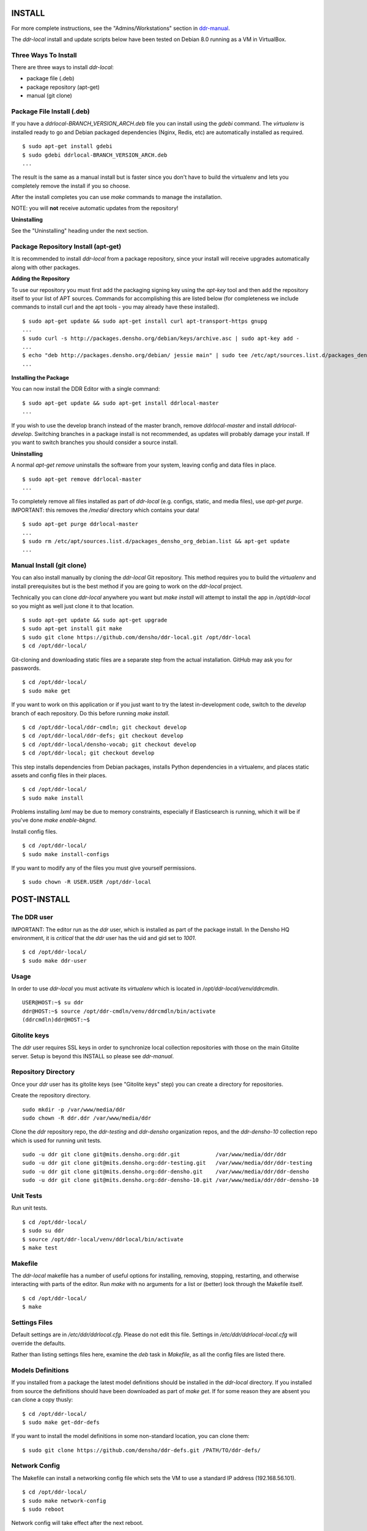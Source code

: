 INSTALL
=======

For more complete instructions, see the "Admins/Workstations" section
in `ddr-manual <https://github.com/densho/ddr-manual/>`_.

The `ddr-local` install and update scripts below have been tested on
Debian 8.0 running as a VM in VirtualBox.


Three Ways To Install
---------------------

There are three ways to install `ddr-local`:

- package file (.deb)
- package repository (apt-get)
- manual (git clone)


Package File Install (.deb)
---------------------------

If you have a `ddrlocal-BRANCH_VERSION_ARCH.deb` file you can install
using the `gdebi` command.  The `virtualenv` is installed ready to go
and Debian packaged dependencies (Nginx, Redis, etc) are automatically
installed as required.
::
    $ sudo apt-get install gdebi
    $ sudo gdebi ddrlocal-BRANCH_VERSION_ARCH.deb
    ...

The result is the same as a manual install but is faster since you
don't have to build the virtualenv and lets you completely remove the
install if you so choose.

After the install completes you can use `make` commands to manage the
installation.

NOTE: you will **not** receive automatic updates from the repository!

**Uninstalling**

See the "Uninstalling" heading under the next section.


Package Repository Install (apt-get)
------------------------------------

It is recommended to install `ddr-local` from a package repository,
since your install will receive upgrades automatically along with
other packages.

**Adding the Repository**

To use our repository you must first add the packaging signing key
using the `apt-key` tool and then add the repository itself to your
list of APT sources. Commands for accomplishing this are listed below
(for completeness we include commands to install curl and the apt
tools - you may already have these installed).
::
    $ sudo apt-get update && sudo apt-get install curl apt-transport-https gnupg
    ...
    $ sudo curl -s http://packages.densho.org/debian/keys/archive.asc | sudo apt-key add -
    ...
    $ echo "deb http://packages.densho.org/debian/ jessie main" | sudo tee /etc/apt/sources.list.d/packages_densho_org_debian.list
    ...

**Installing the Package**

You can now install the DDR Editor with a single command:
::
    $ sudo apt-get update && sudo apt-get install ddrlocal-master
    ...

If you wish to use the develop branch instead of the master branch,
remove `ddrlocal-master` and install `ddrlocal-develop`.  Switching
branches in a package install is not recommended, as updates will
probably damage your install.  If you want to switch branches you
should consider a source install.

**Uninstalling**

A normal `apt-get remove` uninstalls the software from your system,
leaving config and data files in place.
::
    $ sudo apt-get remove ddrlocal-master
    ...

To completely remove all files installed as part of `ddr-local`
(e.g. configs, static, and media files), use `apt-get purge`.
IMPORTANT: this removes the `/media/` directory which contains your
data!
::
    $ sudo apt-get purge ddrlocal-master
    ...
    $ sudo rm /etc/apt/sources.list.d/packages_densho_org_debian.list && apt-get update
    ...


Manual Install (git clone)
--------------------------

You can also install manually by cloning the `ddr-local` Git
repository.  This method requires you to build the `virtualenv` and
install prerequisites but is the best method if you are going to work
on the `ddr-local` project.

Technically you can clone `ddr-local` anywhere you want but `make
install` will attempt to install the app in `/opt/ddr-local` so you
might as well just clone it to that location.
::
    $ sudo apt-get update && sudo apt-get upgrade
    $ sudo apt-get install git make
    $ sudo git clone https://github.com/densho/ddr-local.git /opt/ddr-local
    $ cd /opt/ddr-local/

Git-cloning and downloading static files are a separate step from the
actual installation.  GitHub may ask you for passwords.
::
    $ cd /opt/ddr-local/
    $ sudo make get

If you want to work on this application or if you just want to try the
latest in-development code, switch to the `develop` branch of each
repository. Do this before running `make install`.
::
    $ cd /opt/ddr-local/ddr-cmdln; git checkout develop
    $ cd /opt/ddr-local/ddr-defs; git checkout develop
    $ cd /opt/ddr-local/densho-vocab; git checkout develop
    $ cd /opt/ddr-local; git checkout develop

This step installs dependencies from Debian packages, installs Python
dependencies in a virtualenv, and places static assets and config
files in their places.
::
    $ cd /opt/ddr-local/
    $ sudo make install

Problems installing `lxml` may be due to memory constraints,
especially if Elasticsearch is running, which it will be if you've
done `make enable-bkgnd`.

Install config files.
::
    $ cd /opt/ddr-local/
    $ sudo make install-configs

If you want to modify any of the files you must give yourself permissions.
::
   $ sudo chown -R USER.USER /opt/ddr-local


POST-INSTALL
============


The DDR user
------------

IMPORTANT: The editor run as the `ddr` user, which is installed as part of the package install.  In the Densho HQ environment, it is *critical* that the `ddr` user has the uid and gid set to `1001`.
::
    $ cd /opt/ddr-local/
    $ sudo make ddr-user


Usage
-----

In order to use `ddr-local` you must activate its `virtualenv` which
is located in `/opt/ddr-local/venv/ddrcmdln`.
::
    USER@HOST:~$ su ddr
    ddr@HOST:~$ source /opt/ddr-cmdln/venv/ddrcmdln/bin/activate
    (ddrcmdln)ddr@HOST:~$


Gitolite keys
-------------

The `ddr` user requires SSL keys in order to synchronize local
collection repositories with those on the main Gitolite server.  Setup
is beyond this INSTALL so please see `ddr-manual`.


Repository Directory
--------------------

Once your `ddr` user has its gitolite keys (see "Gitolite keys" step) you can create a directory for repositories.

Create the repository directory.
::
   sudo mkdir -p /var/www/media/ddr
   sudo chown -R ddr.ddr /var/www/media/ddr

Clone the `ddr` repository repo, the `ddr-testing` and `ddr-densho` organization repos, and the `ddr-densho-10` collection repo which is used for running unit tests.
::
   sudo -u ddr git clone git@mits.densho.org:ddr.git           /var/www/media/ddr/ddr
   sudo -u ddr git clone git@mits.densho.org:ddr-testing.git   /var/www/media/ddr/ddr-testing
   sudo -u ddr git clone git@mits.densho.org:ddr-densho.git    /var/www/media/ddr/ddr-densho
   sudo -u ddr git clone git@mits.densho.org:ddr-densho-10.git /var/www/media/ddr/ddr-densho-10


Unit Tests
----------

Run unit tests.
::
    $ cd /opt/ddr-local/
    $ sudo su ddr
    $ source /opt/ddr-local/venv/ddrlocal/bin/activate
    $ make test


Makefile
--------

The `ddr-local` makefile has a number of useful options for
installing, removing, stopping, restarting, and otherwise interacting
with parts of the editor.  Run `make` with no arguments for a list or
(better) look through the Makefile itself.
::
    $ cd /opt/ddr-local/
    $ make


Settings Files
--------------

Default settings are in `/etc/ddr/ddrlocal.cfg`.  Please do not edit
this file.  Settings in `/etc/ddr/ddrlocal-local.cfg` will override
the defaults.

Rather than listing settings files here, examine the `deb` task in
`Makefile`, as all the config files are listed there.


Models Definitions
------------------

If you installed from a package the latest model definitions should be
installed in the `ddr-local` directory.  If you installed from source
the definitions should have been downloaded as part of `make get`.  If
for some reason they are absent you can clone a copy thusly:
::
    $ cd /opt/ddr-local/
    $ sudo make get-ddr-defs

If you want to install the model definitions in some non-standard
location, you can clone them:
::
    $ sudo git clone https://github.com/densho/ddr-defs.git /PATH/TO/ddr-defs/


Network Config
--------------

The Makefile can install a networking config file which sets the VM
to use a standard IP address (192.168.56.101).
::
    $ cd /opt/ddr-local/
    $ sudo make network-config
    $ sudo reboot

Network config will take effect after the next reboot.


Firewall Rules
--------------

If you want to access Supervisor or Elasticsearch via a web browser,
open ports in the firewall.
::
    $ sudo ufw allow 9001/tcp  # supervisor
    $ sudo ufw allow 9200/tcp  # elasticsearch


VirtualBox Guest Additions
--------------------------

The Makefile can install VirtualBox Guest Additions, which is required
for accessing shared directories on the host system.
::
    $ cd /opt/ddr-local/
    $ sudo make vbox-guest

This step requires you to click "Devices > Insert Guest Additions CD
Image" in the device window.


Switching Branches
------------------

*Package Install*

The DDR editor is available in two branches: master and develop.
The master branch is more stable and is intended for production use.
The develop branch is for more cutting edge features that may not be quite ready for the master branch.

It is not recommended that you switch branches manually, as updates will probably damage your install.
If you wish to use the develop branch instead of the master branch, remove `ddrlocal-master` and install `ddrlocal-develop`.
::
    $ sudo apt-get remove ddrlocal-master
    $ sudo apt-get install ddrlocal-develop

*Source Install*

Once you have everything installed, if you need to work on a different branch of the code you may need to make sure that the entire codebase (`ddr-local`, `ddr-cmdln`, and `ddr-defs`) is on the same branch.

These lines check out the specified branch, download and install Python dependencies for each project, and compile/install `ddr-cmdln`.  These steps are all necessary, or new code may not have the proper dependencies.::

    # cd /opt/ddr-local
    # git checkout -b $BRANCH origin/$BRANCH # <<< If branch does not yet exist.
    # git checkout $BRANCH                   # <<< If updating existing branch.
    # pip install -U -r requirements/production.txt
    # python setup.py install
    # cd /usr/local/src/ddr-local/ddrlocal
    # git checkout -b $BRANCH origin/$BRANCH # <<< If branch does not yet exist.
    # git checkout $BRANCH                   # <<< If updating existing branch.
    # pip install -U -r requirements/production.txt

Newer branches have a `make branch` task designed to automate as much of this as possible.  For example, switching to the `batch-edit` branch::

    # make branch BRANCH=batch-edit

Some branches may use a branch of the 'ddr' repo.  If so then you must switch branches on the 'ddr' repo and restart.::

    # cd /var/www/media/base/ddr/
    # git checkout -b $BRANCH origin/$BRANCH # <<< If branch does not yet exist.
    # git checkout $BRANCH                   # <<< If updating existing branch.
    # cd /usr/local/src/ddr-local/ddrlocal

After switching branches, you must copy new versions of the config files and restart before changes will take effect.::

    # make reload
    # make restart
